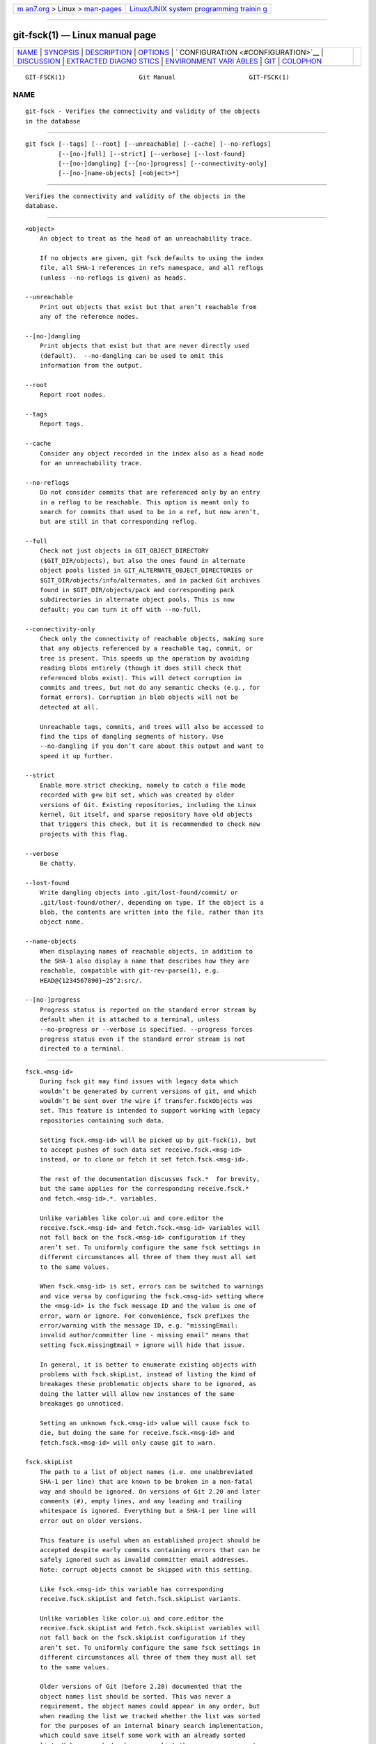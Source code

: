 .. container:: page-top

.. container:: nav-bar

   +----------------------------------+----------------------------------+
   | `m                               | `Linux/UNIX system programming   |
   | an7.org <../../../index.html>`__ | trainin                          |
   | > Linux >                        | g <http://man7.org/training/>`__ |
   | `man-pages <../index.html>`__    |                                  |
   +----------------------------------+----------------------------------+

--------------

git-fsck(1) — Linux manual page
===============================

+-----------------------------------+-----------------------------------+
| `NAME <#NAME>`__ \|               |                                   |
| `SYNOPSIS <#SYNOPSIS>`__ \|       |                                   |
| `DESCRIPTION <#DESCRIPTION>`__ \| |                                   |
| `OPTIONS <#OPTIONS>`__ \|         |                                   |
| `                                 |                                   |
| CONFIGURATION <#CONFIGURATION>`__ |                                   |
| \| `DISCUSSION <#DISCUSSION>`__   |                                   |
| \|                                |                                   |
| `EXTRACTED DIAGNO                 |                                   |
| STICS <#EXTRACTED_DIAGNOSTICS>`__ |                                   |
| \|                                |                                   |
| `ENVIRONMENT VARI                 |                                   |
| ABLES <#ENVIRONMENT_VARIABLES>`__ |                                   |
| \| `GIT <#GIT>`__ \|              |                                   |
| `COLOPHON <#COLOPHON>`__          |                                   |
+-----------------------------------+-----------------------------------+
| .. container:: man-search-box     |                                   |
+-----------------------------------+-----------------------------------+

::

   GIT-FSCK(1)                    Git Manual                    GIT-FSCK(1)

NAME
-------------------------------------------------

::

          git-fsck - Verifies the connectivity and validity of the objects
          in the database


---------------------------------------------------------

::

          git fsck [--tags] [--root] [--unreachable] [--cache] [--no-reflogs]
                   [--[no-]full] [--strict] [--verbose] [--lost-found]
                   [--[no-]dangling] [--[no-]progress] [--connectivity-only]
                   [--[no-]name-objects] [<object>*]


---------------------------------------------------------------

::

          Verifies the connectivity and validity of the objects in the
          database.


-------------------------------------------------------

::

          <object>
              An object to treat as the head of an unreachability trace.

              If no objects are given, git fsck defaults to using the index
              file, all SHA-1 references in refs namespace, and all reflogs
              (unless --no-reflogs is given) as heads.

          --unreachable
              Print out objects that exist but that aren’t reachable from
              any of the reference nodes.

          --[no-]dangling
              Print objects that exist but that are never directly used
              (default).  --no-dangling can be used to omit this
              information from the output.

          --root
              Report root nodes.

          --tags
              Report tags.

          --cache
              Consider any object recorded in the index also as a head node
              for an unreachability trace.

          --no-reflogs
              Do not consider commits that are referenced only by an entry
              in a reflog to be reachable. This option is meant only to
              search for commits that used to be in a ref, but now aren’t,
              but are still in that corresponding reflog.

          --full
              Check not just objects in GIT_OBJECT_DIRECTORY
              ($GIT_DIR/objects), but also the ones found in alternate
              object pools listed in GIT_ALTERNATE_OBJECT_DIRECTORIES or
              $GIT_DIR/objects/info/alternates, and in packed Git archives
              found in $GIT_DIR/objects/pack and corresponding pack
              subdirectories in alternate object pools. This is now
              default; you can turn it off with --no-full.

          --connectivity-only
              Check only the connectivity of reachable objects, making sure
              that any objects referenced by a reachable tag, commit, or
              tree is present. This speeds up the operation by avoiding
              reading blobs entirely (though it does still check that
              referenced blobs exist). This will detect corruption in
              commits and trees, but not do any semantic checks (e.g., for
              format errors). Corruption in blob objects will not be
              detected at all.

              Unreachable tags, commits, and trees will also be accessed to
              find the tips of dangling segments of history. Use
              --no-dangling if you don’t care about this output and want to
              speed it up further.

          --strict
              Enable more strict checking, namely to catch a file mode
              recorded with g+w bit set, which was created by older
              versions of Git. Existing repositories, including the Linux
              kernel, Git itself, and sparse repository have old objects
              that triggers this check, but it is recommended to check new
              projects with this flag.

          --verbose
              Be chatty.

          --lost-found
              Write dangling objects into .git/lost-found/commit/ or
              .git/lost-found/other/, depending on type. If the object is a
              blob, the contents are written into the file, rather than its
              object name.

          --name-objects
              When displaying names of reachable objects, in addition to
              the SHA-1 also display a name that describes how they are
              reachable, compatible with git-rev-parse(1), e.g.
              HEAD@{1234567890}~25^2:src/.

          --[no-]progress
              Progress status is reported on the standard error stream by
              default when it is attached to a terminal, unless
              --no-progress or --verbose is specified. --progress forces
              progress status even if the standard error stream is not
              directed to a terminal.


-------------------------------------------------------------------

::

          fsck.<msg-id>
              During fsck git may find issues with legacy data which
              wouldn’t be generated by current versions of git, and which
              wouldn’t be sent over the wire if transfer.fsckObjects was
              set. This feature is intended to support working with legacy
              repositories containing such data.

              Setting fsck.<msg-id> will be picked up by git-fsck(1), but
              to accept pushes of such data set receive.fsck.<msg-id>
              instead, or to clone or fetch it set fetch.fsck.<msg-id>.

              The rest of the documentation discusses fsck.*  for brevity,
              but the same applies for the corresponding receive.fsck.*
              and fetch.<msg-id>.*. variables.

              Unlike variables like color.ui and core.editor the
              receive.fsck.<msg-id> and fetch.fsck.<msg-id> variables will
              not fall back on the fsck.<msg-id> configuration if they
              aren’t set. To uniformly configure the same fsck settings in
              different circumstances all three of them they must all set
              to the same values.

              When fsck.<msg-id> is set, errors can be switched to warnings
              and vice versa by configuring the fsck.<msg-id> setting where
              the <msg-id> is the fsck message ID and the value is one of
              error, warn or ignore. For convenience, fsck prefixes the
              error/warning with the message ID, e.g. "missingEmail:
              invalid author/committer line - missing email" means that
              setting fsck.missingEmail = ignore will hide that issue.

              In general, it is better to enumerate existing objects with
              problems with fsck.skipList, instead of listing the kind of
              breakages these problematic objects share to be ignored, as
              doing the latter will allow new instances of the same
              breakages go unnoticed.

              Setting an unknown fsck.<msg-id> value will cause fsck to
              die, but doing the same for receive.fsck.<msg-id> and
              fetch.fsck.<msg-id> will only cause git to warn.

          fsck.skipList
              The path to a list of object names (i.e. one unabbreviated
              SHA-1 per line) that are known to be broken in a non-fatal
              way and should be ignored. On versions of Git 2.20 and later
              comments (#), empty lines, and any leading and trailing
              whitespace is ignored. Everything but a SHA-1 per line will
              error out on older versions.

              This feature is useful when an established project should be
              accepted despite early commits containing errors that can be
              safely ignored such as invalid committer email addresses.
              Note: corrupt objects cannot be skipped with this setting.

              Like fsck.<msg-id> this variable has corresponding
              receive.fsck.skipList and fetch.fsck.skipList variants.

              Unlike variables like color.ui and core.editor the
              receive.fsck.skipList and fetch.fsck.skipList variables will
              not fall back on the fsck.skipList configuration if they
              aren’t set. To uniformly configure the same fsck settings in
              different circumstances all three of them they must all set
              to the same values.

              Older versions of Git (before 2.20) documented that the
              object names list should be sorted. This was never a
              requirement, the object names could appear in any order, but
              when reading the list we tracked whether the list was sorted
              for the purposes of an internal binary search implementation,
              which could save itself some work with an already sorted
              list. Unless you had a humongous list there was no reason to
              go out of your way to pre-sort the list. After Git version
              2.20 a hash implementation is used instead, so there’s now no
              reason to pre-sort the list.


-------------------------------------------------------------

::

          git-fsck tests SHA-1 and general object sanity, and it does full
          tracking of the resulting reachability and everything else. It
          prints out any corruption it finds (missing or bad objects), and
          if you use the --unreachable flag it will also print out objects
          that exist but that aren’t reachable from any of the specified
          head nodes (or the default set, as mentioned above).

          Any corrupt objects you will have to find in backups or other
          archives (i.e., you can just remove them and do an rsync with
          some other site in the hopes that somebody else has the object
          you have corrupted).

          If core.commitGraph is true, the commit-graph file will also be
          inspected using git commit-graph verify. See git-commit-graph(1).


-----------------------------------------------------------------------------------

::

          unreachable <type> <object>
              The <type> object <object>, isn’t actually referred to
              directly or indirectly in any of the trees or commits seen.
              This can mean that there’s another root node that you’re not
              specifying or that the tree is corrupt. If you haven’t missed
              a root node then you might as well delete unreachable nodes
              since they can’t be used.

          missing <type> <object>
              The <type> object <object>, is referred to but isn’t present
              in the database.

          dangling <type> <object>
              The <type> object <object>, is present in the database but
              never directly used. A dangling commit could be a root node.

          hash mismatch <object>
              The database has an object whose hash doesn’t match the
              object database value. This indicates a serious data
              integrity problem.


-----------------------------------------------------------------------------------

::

          GIT_OBJECT_DIRECTORY
              used to specify the object database root (usually
              $GIT_DIR/objects)

          GIT_INDEX_FILE
              used to specify the index file of the index

          GIT_ALTERNATE_OBJECT_DIRECTORIES
              used to specify additional object database roots (usually
              unset)


-----------------------------------------------

::

          Part of the git(1) suite

COLOPHON
---------------------------------------------------------

::

          This page is part of the git (Git distributed version control
          system) project.  Information about the project can be found at
          ⟨http://git-scm.com/⟩.  If you have a bug report for this manual
          page, see ⟨http://git-scm.com/community⟩.  This page was obtained
          from the project's upstream Git repository
          ⟨https://github.com/git/git.git⟩ on 2021-08-27.  (At that time,
          the date of the most recent commit that was found in the
          repository was 2021-08-24.)  If you discover any rendering
          problems in this HTML version of the page, or you believe there
          is a better or more up-to-date source for the page, or you have
          corrections or improvements to the information in this COLOPHON
          (which is not part of the original manual page), send a mail to
          man-pages@man7.org

   Git 2.33.0.69.gc420321         08/27/2021                    GIT-FSCK(1)

--------------

Pages that refer to this page: `git(1) <../man1/git.1.html>`__, 
`git-config(1) <../man1/git-config.1.html>`__, 
`git-fsck(1) <../man1/git-fsck.1.html>`__, 
`git-fsck-objects(1) <../man1/git-fsck-objects.1.html>`__, 
`git-mktag(1) <../man1/git-mktag.1.html>`__, 
`git-prune(1) <../man1/git-prune.1.html>`__

--------------

--------------

.. container:: footer

   +-----------------------+-----------------------+-----------------------+
   | HTML rendering        |                       | |Cover of TLPI|       |
   | created 2021-08-27 by |                       |                       |
   | `Michael              |                       |                       |
   | Ker                   |                       |                       |
   | risk <https://man7.or |                       |                       |
   | g/mtk/index.html>`__, |                       |                       |
   | author of `The Linux  |                       |                       |
   | Programming           |                       |                       |
   | Interface <https:     |                       |                       |
   | //man7.org/tlpi/>`__, |                       |                       |
   | maintainer of the     |                       |                       |
   | `Linux man-pages      |                       |                       |
   | project <             |                       |                       |
   | https://www.kernel.or |                       |                       |
   | g/doc/man-pages/>`__. |                       |                       |
   |                       |                       |                       |
   | For details of        |                       |                       |
   | in-depth **Linux/UNIX |                       |                       |
   | system programming    |                       |                       |
   | training courses**    |                       |                       |
   | that I teach, look    |                       |                       |
   | `here <https://ma     |                       |                       |
   | n7.org/training/>`__. |                       |                       |
   |                       |                       |                       |
   | Hosting by `jambit    |                       |                       |
   | GmbH                  |                       |                       |
   | <https://www.jambit.c |                       |                       |
   | om/index_en.html>`__. |                       |                       |
   +-----------------------+-----------------------+-----------------------+

--------------

.. container:: statcounter

   |Web Analytics Made Easy - StatCounter|

.. |Cover of TLPI| image:: https://man7.org/tlpi/cover/TLPI-front-cover-vsmall.png
   :target: https://man7.org/tlpi/
.. |Web Analytics Made Easy - StatCounter| image:: https://c.statcounter.com/7422636/0/9b6714ff/1/
   :class: statcounter
   :target: https://statcounter.com/
